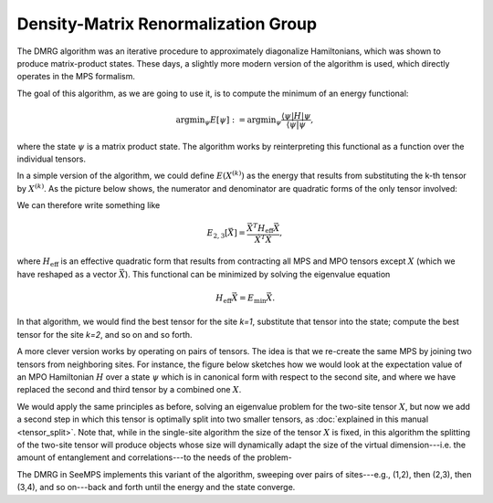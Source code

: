 ************************************
Density-Matrix Renormalization Group
************************************

The DMRG algorithm was an iterative procedure to approximately diagonalize
Hamiltonians, which was shown to produce matrix-product states. These days, a
slightly more modern version of the algorithm is used, which directly operates
in the MPS formalism.

The goal of this algorithm, as we are going to use it, is to compute the
minimum of an energy functional:

.. math::
    \mathrm{argmin}_\psi E[\psi] :=
    \mathrm{argmin}_\psi \frac{\langle{\psi|H|\psi}}{\langle{\psi|\psi}},

where the state :math:`\psi` is a matrix product state. The algorithm works by
reinterpreting this functional as a function over the individual tensors.

In a simple version of the algorithm, we could define :math:`E(X^{(k)})` as
the energy that results from substituting the k-th tensor by :math:`X^{(k)}`.
As the picture below shows, the numerator and denominator are quadratic forms
of the only tensor involved:

.. image:: ../pictures/dmrg-tensor-substitution-one-site.drawio.svg
    :align: center

We can therefore write something like

.. math::
    E_{2,3}[\vec{X}] = \frac{\vec{X}^T H_\text{eff} \vec{X}}{\vec{X}^T\vec{X}},

where :math:`H_\text{eff}` is an effective quadratic form that results from
contracting all MPS and MPO tensors except :math:`X` (which we have reshaped
as a vector :math:`\vec{X}`). This functional can be
minimized by solving the eigenvalue equation

.. math::
    H_\text{eff} \vec{X} = E_\text{min} \vec{X}.

In that algorithm, we would find the best tensor for the site `k=1`,
substitute that tensor into the state; compute the best tensor for the site `k=2`,
and so on and so forth.

A more clever version works by operating on pairs of tensors. The idea is that
we re-create the same MPS by joining two tensors from neighboring sites. For
instance, the figure below sketches how we would look at the expectation value
of an MPO Hamiltonian :math:`H` over a state :math:`\psi` which is in canonical
form with respect to the second site, and where we have replaced
the second and third tensor by a combined one :math:`X`.

.. image:: ../pictures/dmrg-tensor-substitution.drawio.svg
    :width: 400

We would apply the same principles as before, solving an eigenvalue problem for
the two-site tensor :math:`X`, but now we add a second step in which this tensor
is optimally split into two smaller tensors, as
:doc:`explained in this manual <tensor_split>`. Note that, while in
the single-site algorithm the size of the tensor :math:`X` is fixed, in this
algorithm the splitting of the two-site tensor will produce objects whose size
will dynamically adapt the size of the virtual dimension---i.e. the amount of
entanglement and correlations---to the needs of the problem-

The DMRG in SeeMPS implements this variant of the algorithm, sweeping over
pairs of sites---e.g., (1,2), then (2,3), then (3,4), and so on---back and forth
until the energy and the state converge.

.. autosummary::
    :toctree: ../generated

    ~seemps.optimization.dmrg
